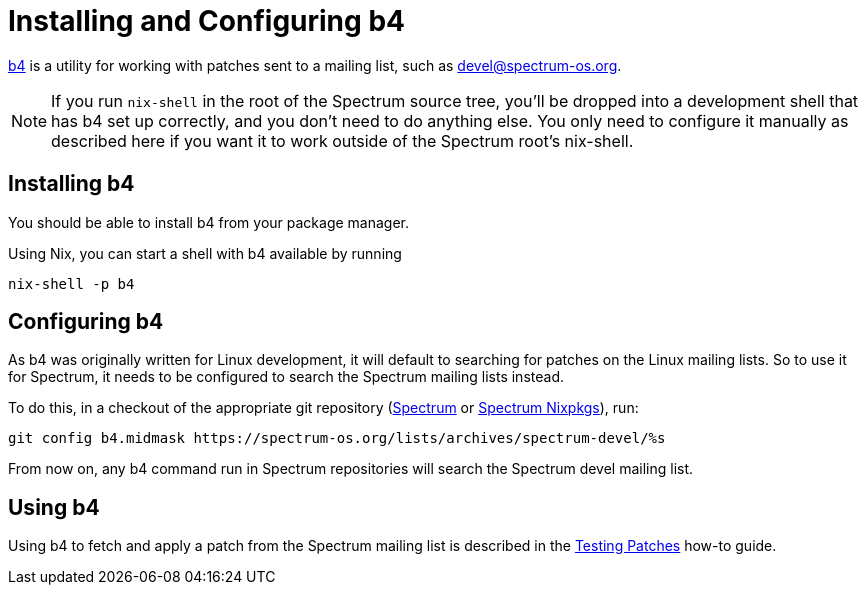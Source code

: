 = Installing and Configuring b4
:page-parent: Tutorials

// SPDX-FileCopyrightText: 2022 Alyssa Ross <hi@alyssa.is>
// SPDX-FileCopyrightText: 2022 Unikie <hi@alyssa.is>
// SPDX-License-Identifier: GFDL-1.3-no-invariants-or-later OR CC-BY-SA-4.0

https://git.kernel.org/pub/scm/utils/b4/b4.git/about/[b4] is a utility
for working with patches sent to a mailing list, such as
https://spectrum-os.org/participating.html#spectrum-devel[devel@spectrum-os.org].

NOTE: If you run `nix-shell` in the root of the Spectrum source tree,
you'll be dropped into a development shell that has b4 set up
correctly, and you don't need to do anything else.  You only need to
configure it manually as described here if you want it to work outside
of the Spectrum root's nix-shell.

== Installing b4

You should be able to install b4 from your package manager.

Using Nix, you can start a shell with b4 available by running

[listing]
[source,shell]
nix-shell -p b4

== Configuring b4

As b4 was originally written for Linux development, it will default to
searching for patches on the Linux mailing lists.  So to use it for
Spectrum, it needs to be configured to search the Spectrum mailing
lists instead.

To do this, in a checkout of the appropriate git repository
(https://spectrum-os.org/git/spectrum[Spectrum] or
https://spectrum-os.org/git/nixpkgs[Spectrum Nixpkgs]), run:

[listing]
[source,shell]
git config b4.midmask https://spectrum-os.org/lists/archives/spectrum-devel/%s

From now on, any b4 command run in Spectrum repositories will search
the Spectrum devel mailing list.

== Using b4

Using b4 to fetch and apply a patch from the Spectrum mailing list is
described in the xref:testing-patches.adoc[Testing Patches] how-to guide.
